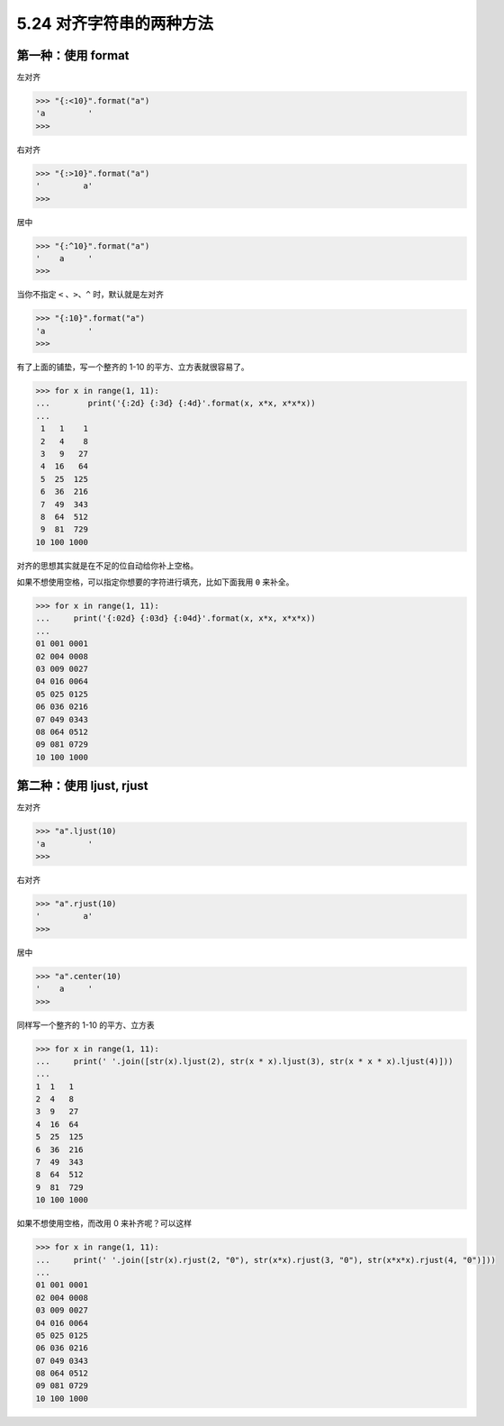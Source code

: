 5.24 对齐字符串的两种方法
=========================

|image0|

第一种：使用 format
-------------------

左对齐

.. code:: python

   >>> "{:<10}".format("a")
   'a         '
   >>> 

右对齐

.. code:: python

   >>> "{:>10}".format("a")
   '         a'
   >>> 

居中

.. code:: python

   >>> "{:^10}".format("a")
   '    a     '
   >>> 

当你不指定 ``<`` 、\ ``>``\ 、\ ``^`` 时，默认就是左对齐

.. code:: python

   >>> "{:10}".format("a")
   'a         '
   >>> 

有了上面的铺垫，写一个整齐的 1-10 的平方、立方表就很容易了。

.. code:: python

   >>> for x in range(1, 11):
   ...        print('{:2d} {:3d} {:4d}'.format(x, x*x, x*x*x))
   ...
    1   1    1
    2   4    8
    3   9   27
    4  16   64
    5  25  125
    6  36  216
    7  49  343
    8  64  512
    9  81  729
   10 100 1000

对齐的思想其实就是在不足的位自动给你补上空格。

如果不想使用空格，可以指定你想要的字符进行填充，比如下面我用 ``0``
来补全。

.. code:: python

   >>> for x in range(1, 11):
   ...     print('{:02d} {:03d} {:04d}'.format(x, x*x, x*x*x))
   ... 
   01 001 0001
   02 004 0008
   03 009 0027
   04 016 0064
   05 025 0125
   06 036 0216
   07 049 0343
   08 064 0512
   09 081 0729
   10 100 1000

第二种：使用 ljust, rjust
-------------------------

左对齐

.. code:: python

   >>> "a".ljust(10)
   'a         '
   >>> 

右对齐

.. code:: python

   >>> "a".rjust(10)
   '         a'
   >>> 

居中

.. code:: python

   >>> "a".center(10)
   '    a     '
   >>> 

同样写一个整齐的 1-10 的平方、立方表

.. code:: python

   >>> for x in range(1, 11):
   ...     print(' '.join([str(x).ljust(2), str(x * x).ljust(3), str(x * x * x).ljust(4)]))
   ... 
   1  1   1   
   2  4   8   
   3  9   27  
   4  16  64  
   5  25  125 
   6  36  216 
   7  49  343 
   8  64  512 
   9  81  729 
   10 100 1000

如果不想使用空格，而改用 0 来补齐呢？可以这样

.. code:: python

   >>> for x in range(1, 11):
   ...     print(' '.join([str(x).rjust(2, "0"), str(x*x).rjust(3, "0"), str(x*x*x).rjust(4, "0")]))
   ... 
   01 001 0001
   02 004 0008
   03 009 0027
   04 016 0064
   05 025 0125
   06 036 0216
   07 049 0343
   08 064 0512
   09 081 0729
   10 100 1000

|image1|

.. |image0| image:: http://image.iswbm.com/20200804124133.png
.. |image1| image:: http://image.iswbm.com/20200607174235.png

